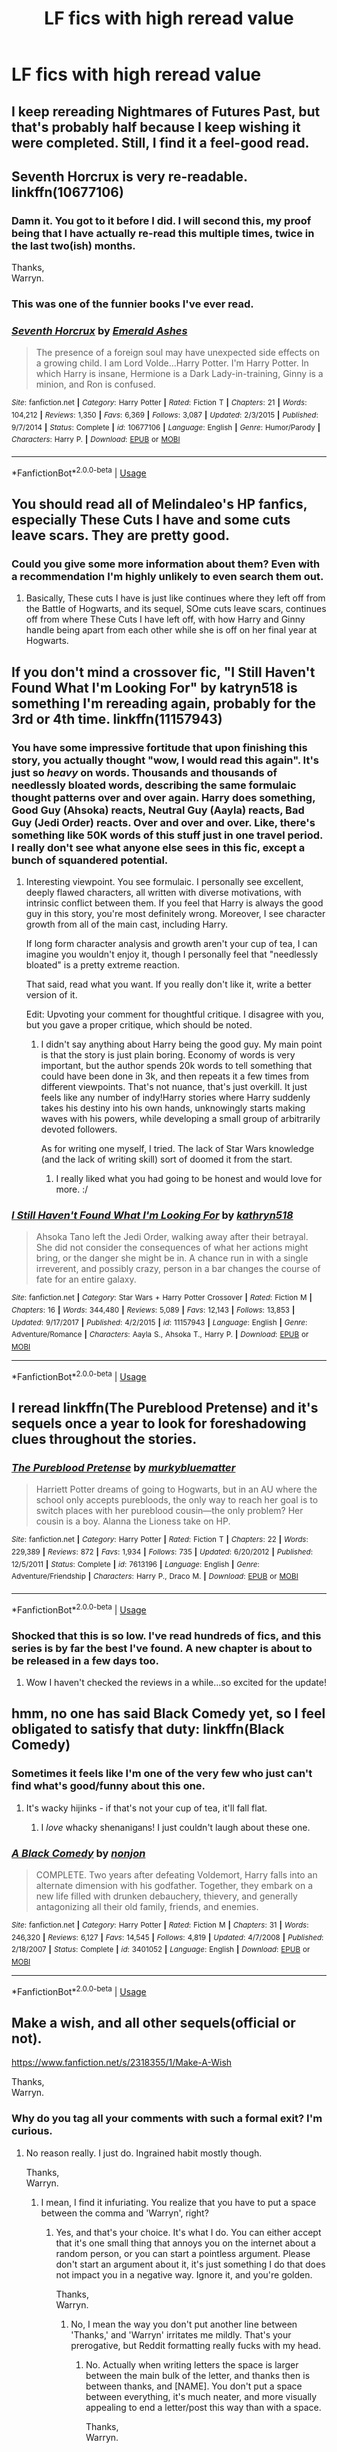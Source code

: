 #+TITLE: LF fics with high reread value

* LF fics with high reread value
:PROPERTIES:
:Author: inthebeam
:Score: 49
:DateUnix: 1534153928.0
:DateShort: 2018-Aug-13
:FlairText: Request
:END:

** I keep rereading Nightmares of Futures Past, but that's probably half because I keep wishing it were completed. Still, I find it a feel-good read.
:PROPERTIES:
:Author: thrawnca
:Score: 28
:DateUnix: 1534164970.0
:DateShort: 2018-Aug-13
:END:


** Seventh Horcrux is very re-readable. linkffn(10677106)
:PROPERTIES:
:Author: elizabnthe
:Score: 50
:DateUnix: 1534156360.0
:DateShort: 2018-Aug-13
:END:

*** Damn it. You got to it before I did. I will second this, my proof being that I have actually re-read this multiple times, twice in the last two(ish) months.

Thanks,\\
Warryn.
:PROPERTIES:
:Author: Wassa110
:Score: 18
:DateUnix: 1534157458.0
:DateShort: 2018-Aug-13
:END:


*** This was one of the funnier books I've ever read.
:PROPERTIES:
:Author: liometopum
:Score: 5
:DateUnix: 1534164492.0
:DateShort: 2018-Aug-13
:END:


*** [[https://www.fanfiction.net/s/10677106/1/][*/Seventh Horcrux/*]] by [[https://www.fanfiction.net/u/4112736/Emerald-Ashes][/Emerald Ashes/]]

#+begin_quote
  The presence of a foreign soul may have unexpected side effects on a growing child. I am Lord Volde...Harry Potter. I'm Harry Potter. In which Harry is insane, Hermione is a Dark Lady-in-training, Ginny is a minion, and Ron is confused.
#+end_quote

^{/Site/:} ^{fanfiction.net} ^{*|*} ^{/Category/:} ^{Harry} ^{Potter} ^{*|*} ^{/Rated/:} ^{Fiction} ^{T} ^{*|*} ^{/Chapters/:} ^{21} ^{*|*} ^{/Words/:} ^{104,212} ^{*|*} ^{/Reviews/:} ^{1,350} ^{*|*} ^{/Favs/:} ^{6,369} ^{*|*} ^{/Follows/:} ^{3,087} ^{*|*} ^{/Updated/:} ^{2/3/2015} ^{*|*} ^{/Published/:} ^{9/7/2014} ^{*|*} ^{/Status/:} ^{Complete} ^{*|*} ^{/id/:} ^{10677106} ^{*|*} ^{/Language/:} ^{English} ^{*|*} ^{/Genre/:} ^{Humor/Parody} ^{*|*} ^{/Characters/:} ^{Harry} ^{P.} ^{*|*} ^{/Download/:} ^{[[http://www.ff2ebook.com/old/ffn-bot/index.php?id=10677106&source=ff&filetype=epub][EPUB]]} ^{or} ^{[[http://www.ff2ebook.com/old/ffn-bot/index.php?id=10677106&source=ff&filetype=mobi][MOBI]]}

--------------

*FanfictionBot*^{2.0.0-beta} | [[https://github.com/tusing/reddit-ffn-bot/wiki/Usage][Usage]]
:PROPERTIES:
:Author: FanfictionBot
:Score: 8
:DateUnix: 1534156367.0
:DateShort: 2018-Aug-13
:END:


** You should read all of Melindaleo's HP fanfics, especially These Cuts I have and some cuts leave scars. They are pretty good.
:PROPERTIES:
:Author: Dueler312
:Score: 7
:DateUnix: 1534160164.0
:DateShort: 2018-Aug-13
:END:

*** Could you give some more information about them? Even with a recommendation I'm highly unlikely to even search them out.
:PROPERTIES:
:Author: AskMeAboutKtizo
:Score: 1
:DateUnix: 1534216284.0
:DateShort: 2018-Aug-14
:END:

**** Basically, These cuts I have is just like continues where they left off from the Battle of Hogwarts, and its sequel, SOme cuts leave scars, continues off from where These Cuts I have left off, with how Harry and Ginny handle being apart from each other while she is off on her final year at Hogwarts.
:PROPERTIES:
:Author: Dueler312
:Score: 1
:DateUnix: 1534245787.0
:DateShort: 2018-Aug-14
:END:


** If you don't mind a crossover fic, "I Still Haven't Found What I'm Looking For" by katryn518 is something I'm rereading again, probably for the 3rd or 4th time. linkffn(11157943)
:PROPERTIES:
:Author: rocketsp13
:Score: 14
:DateUnix: 1534161672.0
:DateShort: 2018-Aug-13
:END:

*** You have some impressive fortitude that upon finishing this story, you actually thought "wow, I would read this again". It's just so /heavy/ on words. Thousands and thousands of needlessly bloated words, describing the same formulaic thought patterns over and over again. Harry does something, Good Guy (Ahsoka) reacts, Neutral Guy (Aayla) reacts, Bad Guy (Jedi Order) reacts. Over and over and over. Like, there's something like 50K words of this stuff just in one travel period. I really don't see what anyone else sees in this fic, except a bunch of squandered potential.
:PROPERTIES:
:Author: Lord_Anarchy
:Score: 20
:DateUnix: 1534164138.0
:DateShort: 2018-Aug-13
:END:

**** Interesting viewpoint. You see formulaic. I personally see excellent, deeply flawed characters, all written with diverse motivations, with intrinsic conflict between them. If you feel that Harry is always the good guy in this story, you're most definitely wrong. Moreover, I see character growth from all of the main cast, including Harry.

If long form character analysis and growth aren't your cup of tea, I can imagine you wouldn't enjoy it, though I personally feel that "needlessly bloated" is a pretty extreme reaction.

That said, read what you want. If you really don't like it, write a better version of it.

Edit: Upvoting your comment for thoughtful critique. I disagree with you, but you gave a proper critique, which should be noted.
:PROPERTIES:
:Author: rocketsp13
:Score: 15
:DateUnix: 1534165288.0
:DateShort: 2018-Aug-13
:END:

***** I didn't say anything about Harry being the good guy. My main point is that the story is just plain boring. Economy of words is very important, but the author spends 20k words to tell something that could have been done in 3k, and then repeats it a few times from different viewpoints. That's not nuance, that's just overkill. It just feels like any number of indy!Harry stories where Harry suddenly takes his destiny into his own hands, unknowingly starts making waves with his powers, while developing a small group of arbitrarily devoted followers.

As for writing one myself, I tried. The lack of Star Wars knowledge (and the lack of writing skill) sort of doomed it from the start.
:PROPERTIES:
:Author: Lord_Anarchy
:Score: 12
:DateUnix: 1534166139.0
:DateShort: 2018-Aug-13
:END:

****** I really liked what you had going to be honest and would love for more. :/
:PROPERTIES:
:Author: moomoogoat
:Score: 3
:DateUnix: 1534185245.0
:DateShort: 2018-Aug-13
:END:


*** [[https://www.fanfiction.net/s/11157943/1/][*/I Still Haven't Found What I'm Looking For/*]] by [[https://www.fanfiction.net/u/4404355/kathryn518][/kathryn518/]]

#+begin_quote
  Ahsoka Tano left the Jedi Order, walking away after their betrayal. She did not consider the consequences of what her actions might bring, or the danger she might be in. A chance run in with a single irreverent, and possibly crazy, person in a bar changes the course of fate for an entire galaxy.
#+end_quote

^{/Site/:} ^{fanfiction.net} ^{*|*} ^{/Category/:} ^{Star} ^{Wars} ^{+} ^{Harry} ^{Potter} ^{Crossover} ^{*|*} ^{/Rated/:} ^{Fiction} ^{M} ^{*|*} ^{/Chapters/:} ^{16} ^{*|*} ^{/Words/:} ^{344,480} ^{*|*} ^{/Reviews/:} ^{5,089} ^{*|*} ^{/Favs/:} ^{12,143} ^{*|*} ^{/Follows/:} ^{13,853} ^{*|*} ^{/Updated/:} ^{9/17/2017} ^{*|*} ^{/Published/:} ^{4/2/2015} ^{*|*} ^{/id/:} ^{11157943} ^{*|*} ^{/Language/:} ^{English} ^{*|*} ^{/Genre/:} ^{Adventure/Romance} ^{*|*} ^{/Characters/:} ^{Aayla} ^{S.,} ^{Ahsoka} ^{T.,} ^{Harry} ^{P.} ^{*|*} ^{/Download/:} ^{[[http://www.ff2ebook.com/old/ffn-bot/index.php?id=11157943&source=ff&filetype=epub][EPUB]]} ^{or} ^{[[http://www.ff2ebook.com/old/ffn-bot/index.php?id=11157943&source=ff&filetype=mobi][MOBI]]}

--------------

*FanfictionBot*^{2.0.0-beta} | [[https://github.com/tusing/reddit-ffn-bot/wiki/Usage][Usage]]
:PROPERTIES:
:Author: FanfictionBot
:Score: 1
:DateUnix: 1534161683.0
:DateShort: 2018-Aug-13
:END:


** I reread linkffn(The Pureblood Pretense) and it's sequels once a year to look for foreshadowing clues throughout the stories.
:PROPERTIES:
:Author: _awesaum_
:Score: 7
:DateUnix: 1534168834.0
:DateShort: 2018-Aug-13
:END:

*** [[https://www.fanfiction.net/s/7613196/1/][*/The Pureblood Pretense/*]] by [[https://www.fanfiction.net/u/3489773/murkybluematter][/murkybluematter/]]

#+begin_quote
  Harriett Potter dreams of going to Hogwarts, but in an AU where the school only accepts purebloods, the only way to reach her goal is to switch places with her pureblood cousin---the only problem? Her cousin is a boy. Alanna the Lioness take on HP.
#+end_quote

^{/Site/:} ^{fanfiction.net} ^{*|*} ^{/Category/:} ^{Harry} ^{Potter} ^{*|*} ^{/Rated/:} ^{Fiction} ^{T} ^{*|*} ^{/Chapters/:} ^{22} ^{*|*} ^{/Words/:} ^{229,389} ^{*|*} ^{/Reviews/:} ^{872} ^{*|*} ^{/Favs/:} ^{1,934} ^{*|*} ^{/Follows/:} ^{735} ^{*|*} ^{/Updated/:} ^{6/20/2012} ^{*|*} ^{/Published/:} ^{12/5/2011} ^{*|*} ^{/Status/:} ^{Complete} ^{*|*} ^{/id/:} ^{7613196} ^{*|*} ^{/Language/:} ^{English} ^{*|*} ^{/Genre/:} ^{Adventure/Friendship} ^{*|*} ^{/Characters/:} ^{Harry} ^{P.,} ^{Draco} ^{M.} ^{*|*} ^{/Download/:} ^{[[http://www.ff2ebook.com/old/ffn-bot/index.php?id=7613196&source=ff&filetype=epub][EPUB]]} ^{or} ^{[[http://www.ff2ebook.com/old/ffn-bot/index.php?id=7613196&source=ff&filetype=mobi][MOBI]]}

--------------

*FanfictionBot*^{2.0.0-beta} | [[https://github.com/tusing/reddit-ffn-bot/wiki/Usage][Usage]]
:PROPERTIES:
:Author: FanfictionBot
:Score: 2
:DateUnix: 1534168845.0
:DateShort: 2018-Aug-13
:END:


*** Shocked that this is so low. I've read hundreds of fics, and this series is by far the best I've found. A new chapter is about to be released in a few days too.
:PROPERTIES:
:Author: Darkenmal
:Score: 1
:DateUnix: 1534218770.0
:DateShort: 2018-Aug-14
:END:

**** Wow I haven't checked the reviews in a while...so excited for the update!
:PROPERTIES:
:Author: _awesaum_
:Score: 2
:DateUnix: 1534244293.0
:DateShort: 2018-Aug-14
:END:


** hmm, no one has said Black Comedy yet, so I feel obligated to satisfy that duty: linkffn(Black Comedy)
:PROPERTIES:
:Author: elizabater
:Score: 24
:DateUnix: 1534164634.0
:DateShort: 2018-Aug-13
:END:

*** Sometimes it feels like I'm one of the very few who just can't find what's good/funny about this one.
:PROPERTIES:
:Author: will1707
:Score: 9
:DateUnix: 1534214917.0
:DateShort: 2018-Aug-14
:END:

**** It's wacky hijinks - if that's not your cup of tea, it'll fall flat.
:PROPERTIES:
:Author: AnAlternator
:Score: 1
:DateUnix: 1534230141.0
:DateShort: 2018-Aug-14
:END:

***** I /love/ whacky shenanigans! I just couldn't laugh about these one.
:PROPERTIES:
:Author: will1707
:Score: 4
:DateUnix: 1534251798.0
:DateShort: 2018-Aug-14
:END:


*** [[https://www.fanfiction.net/s/3401052/1/][*/A Black Comedy/*]] by [[https://www.fanfiction.net/u/649528/nonjon][/nonjon/]]

#+begin_quote
  COMPLETE. Two years after defeating Voldemort, Harry falls into an alternate dimension with his godfather. Together, they embark on a new life filled with drunken debauchery, thievery, and generally antagonizing all their old family, friends, and enemies.
#+end_quote

^{/Site/:} ^{fanfiction.net} ^{*|*} ^{/Category/:} ^{Harry} ^{Potter} ^{*|*} ^{/Rated/:} ^{Fiction} ^{M} ^{*|*} ^{/Chapters/:} ^{31} ^{*|*} ^{/Words/:} ^{246,320} ^{*|*} ^{/Reviews/:} ^{6,127} ^{*|*} ^{/Favs/:} ^{14,545} ^{*|*} ^{/Follows/:} ^{4,819} ^{*|*} ^{/Updated/:} ^{4/7/2008} ^{*|*} ^{/Published/:} ^{2/18/2007} ^{*|*} ^{/Status/:} ^{Complete} ^{*|*} ^{/id/:} ^{3401052} ^{*|*} ^{/Language/:} ^{English} ^{*|*} ^{/Download/:} ^{[[http://www.ff2ebook.com/old/ffn-bot/index.php?id=3401052&source=ff&filetype=epub][EPUB]]} ^{or} ^{[[http://www.ff2ebook.com/old/ffn-bot/index.php?id=3401052&source=ff&filetype=mobi][MOBI]]}

--------------

*FanfictionBot*^{2.0.0-beta} | [[https://github.com/tusing/reddit-ffn-bot/wiki/Usage][Usage]]
:PROPERTIES:
:Author: FanfictionBot
:Score: 2
:DateUnix: 1534164645.0
:DateShort: 2018-Aug-13
:END:


** Make a wish, and all other sequels(official or not).

[[https://www.fanfiction.net/s/2318355/1/Make-A-Wish]]

Thanks,\\
Warryn.
:PROPERTIES:
:Author: Wassa110
:Score: 19
:DateUnix: 1534157508.0
:DateShort: 2018-Aug-13
:END:

*** Why do you tag all your comments with such a formal exit? I'm curious.
:PROPERTIES:
:Author: RushingRound
:Score: 4
:DateUnix: 1534205807.0
:DateShort: 2018-Aug-14
:END:

**** No reason really. I just do. Ingrained habit mostly though.

Thanks,\\
Warryn.
:PROPERTIES:
:Author: Wassa110
:Score: 7
:DateUnix: 1534206889.0
:DateShort: 2018-Aug-14
:END:

***** I mean, I find it infuriating. You realize that you have to put a space between the comma and 'Warryn', right?
:PROPERTIES:
:Author: inthebeam
:Score: 3
:DateUnix: 1534228742.0
:DateShort: 2018-Aug-14
:END:

****** Yes, and that's your choice. It's what I do. You can either accept that it's one small thing that annoys you on the internet about a random person, or you can start a pointless argument. Please don't start an argument about it, it's just something I do that does not impact you in a negative way. Ignore it, and you're golden.

Thanks,\\
Warryn.
:PROPERTIES:
:Author: Wassa110
:Score: 6
:DateUnix: 1534251012.0
:DateShort: 2018-Aug-14
:END:

******* No, I mean the way you don't put another line between 'Thanks,' and 'Warryn' irritates me mildly. That's your prerogative, but Reddit formatting really fucks with my head.
:PROPERTIES:
:Author: inthebeam
:Score: 1
:DateUnix: 1534251410.0
:DateShort: 2018-Aug-14
:END:

******** No. Actually when writing letters the space is larger between the main bulk of the letter, and thanks then is between thanks, and [NAME]. You don't put a space between everything, it's much neater, and more visually appealing to end a letter/post this way than with a space.

Thanks,\\
Warryn.
:PROPERTIES:
:Author: Wassa110
:Score: 1
:DateUnix: 1534289336.0
:DateShort: 2018-Aug-15
:END:

********* If the people in charge of formatting agreed with you, we wouldn't be having this conversation, because I agree with you.
:PROPERTIES:
:Author: inthebeam
:Score: 1
:DateUnix: 1534295040.0
:DateShort: 2018-Aug-15
:END:

********** ......o.k......

Thanks,\\
Warryn.
:PROPERTIES:
:Author: Wassa110
:Score: 2
:DateUnix: 1534295469.0
:DateShort: 2018-Aug-15
:END:


** /If/ you liked it the first time around, you're almost guaranteed to like /HPMoR/ even more upon reread. It contains absurd amounts of foreshadowing that you can only catch the second time around.
:PROPERTIES:
:Author: Achille-Talon
:Score: 19
:DateUnix: 1534155331.0
:DateShort: 2018-Aug-13
:END:

*** Yeah, nah thanks. Gave up around the last few chapters.
:PROPERTIES:
:Author: inthebeam
:Score: 28
:DateUnix: 1534155421.0
:DateShort: 2018-Aug-13
:END:

**** Yeah, it's just not for some people. Don't force yourself. I was just putting it out there just in case.
:PROPERTIES:
:Author: Achille-Talon
:Score: 19
:DateUnix: 1534160669.0
:DateShort: 2018-Aug-13
:END:


**** u/munin295:
#+begin_quote
  Gave up around the last few chapters.
#+end_quote

What?! I am laughing.
:PROPERTIES:
:Author: munin295
:Score: 7
:DateUnix: 1534157897.0
:DateShort: 2018-Aug-13
:END:

***** Yeah, I'm surprised that somebody would stick with it for 100+ chapters only to say "nah I guess I don't want to know the ending"
:PROPERTIES:
:Author: m777z
:Score: 18
:DateUnix: 1534167176.0
:DateShort: 2018-Aug-13
:END:

****** Actually, I'm pretty sure something made me go 'okay fuck this shit'.
:PROPERTIES:
:Author: inthebeam
:Score: 23
:DateUnix: 1534169332.0
:DateShort: 2018-Aug-13
:END:

******* That is an /extremely/ unsanitary suggestion and I recommend ignoring any voice in your head that would give such unsound advice.
:PROPERTIES:
:Author: thrawnca
:Score: 3
:DateUnix: 1534192967.0
:DateShort: 2018-Aug-14
:END:

******** Jesus, people, leave him alone. It was funny to me.

Shh bby is ok I can appreciate snark
:PROPERTIES:
:Author: inthebeam
:Score: 7
:DateUnix: 1534210309.0
:DateShort: 2018-Aug-14
:END:


****** I've done that with some of the YA series that I tried to power through to make my friend happy >_< when you get 3/4 of the way through a trilogy and realise you no longer care about the ending...
:PROPERTIES:
:Author: SteamAngel
:Score: 4
:DateUnix: 1534170875.0
:DateShort: 2018-Aug-13
:END:


***** Glad you're having fun
:PROPERTIES:
:Score: 1
:DateUnix: 1534166976.0
:DateShort: 2018-Aug-13
:END:


**** I tried reading this, just don't like the characterizations personally. Seems too....unreal, I guess.
:PROPERTIES:
:Author: labrys71
:Score: 1
:DateUnix: 1534172685.0
:DateShort: 2018-Aug-13
:END:


**** Good day, then, [[/u/inthebeam][u/inthebeam]]
:PROPERTIES:
:Author: thrawnca
:Score: 1
:DateUnix: 1534199631.0
:DateShort: 2018-Aug-14
:END:


** linkffn(3964606)

linkffn(3401052)
:PROPERTIES:
:Score: 3
:DateUnix: 1534191302.0
:DateShort: 2018-Aug-14
:END:

*** [[https://www.fanfiction.net/s/3964606/1/][*/Alexandra Quick and the Thorn Circle/*]] by [[https://www.fanfiction.net/u/1374917/Inverarity][/Inverarity/]]

#+begin_quote
  The war against Voldemort never reached America, but all is not well there. When 11-year-old Alexandra Quick learns she is a witch, she is plunged into a world of prejudices, intrigue, and danger. Who wants Alexandra dead, and why?
#+end_quote

^{/Site/:} ^{fanfiction.net} ^{*|*} ^{/Category/:} ^{Harry} ^{Potter} ^{*|*} ^{/Rated/:} ^{Fiction} ^{K+} ^{*|*} ^{/Chapters/:} ^{29} ^{*|*} ^{/Words/:} ^{165,657} ^{*|*} ^{/Reviews/:} ^{594} ^{*|*} ^{/Favs/:} ^{915} ^{*|*} ^{/Follows/:} ^{370} ^{*|*} ^{/Updated/:} ^{12/24/2007} ^{*|*} ^{/Published/:} ^{12/23/2007} ^{*|*} ^{/Status/:} ^{Complete} ^{*|*} ^{/id/:} ^{3964606} ^{*|*} ^{/Language/:} ^{English} ^{*|*} ^{/Genre/:} ^{Fantasy/Adventure} ^{*|*} ^{/Characters/:} ^{OC} ^{*|*} ^{/Download/:} ^{[[http://www.ff2ebook.com/old/ffn-bot/index.php?id=3964606&source=ff&filetype=epub][EPUB]]} ^{or} ^{[[http://www.ff2ebook.com/old/ffn-bot/index.php?id=3964606&source=ff&filetype=mobi][MOBI]]}

--------------

[[https://www.fanfiction.net/s/3401052/1/][*/A Black Comedy/*]] by [[https://www.fanfiction.net/u/649528/nonjon][/nonjon/]]

#+begin_quote
  COMPLETE. Two years after defeating Voldemort, Harry falls into an alternate dimension with his godfather. Together, they embark on a new life filled with drunken debauchery, thievery, and generally antagonizing all their old family, friends, and enemies.
#+end_quote

^{/Site/:} ^{fanfiction.net} ^{*|*} ^{/Category/:} ^{Harry} ^{Potter} ^{*|*} ^{/Rated/:} ^{Fiction} ^{M} ^{*|*} ^{/Chapters/:} ^{31} ^{*|*} ^{/Words/:} ^{246,320} ^{*|*} ^{/Reviews/:} ^{6,127} ^{*|*} ^{/Favs/:} ^{14,545} ^{*|*} ^{/Follows/:} ^{4,819} ^{*|*} ^{/Updated/:} ^{4/7/2008} ^{*|*} ^{/Published/:} ^{2/18/2007} ^{*|*} ^{/Status/:} ^{Complete} ^{*|*} ^{/id/:} ^{3401052} ^{*|*} ^{/Language/:} ^{English} ^{*|*} ^{/Download/:} ^{[[http://www.ff2ebook.com/old/ffn-bot/index.php?id=3401052&source=ff&filetype=epub][EPUB]]} ^{or} ^{[[http://www.ff2ebook.com/old/ffn-bot/index.php?id=3401052&source=ff&filetype=mobi][MOBI]]}

--------------

*FanfictionBot*^{2.0.0-beta} | [[https://github.com/tusing/reddit-ffn-bot/wiki/Usage][Usage]]
:PROPERTIES:
:Author: FanfictionBot
:Score: 1
:DateUnix: 1534191309.0
:DateShort: 2018-Aug-14
:END:


*** Happy to see Alexandra Quick recommended already. That's the one I would have said, along with the other books in the series. The foreshadowing in there is fun to come back to once you know some of the mysteries and world-building.
:PROPERTIES:
:Author: Yllems
:Score: 1
:DateUnix: 1534207185.0
:DateShort: 2018-Aug-14
:END:


** These are the stories I reread over and over:

- Against the Moon (incomplete): linkffn(7305052)

- Not from Others (complete): linkffn(11419408)

- The Life and Times (incomplete): linkffn(5200789)

- The First Day (complete): linkffn(4367121)

- Hogwarts Houses Divided (complete): linkffn(3979062)
:PROPERTIES:
:Author: silver_fire_lizard
:Score: 2
:DateUnix: 1534214760.0
:DateShort: 2018-Aug-14
:END:

*** [[https://www.fanfiction.net/s/7305052/1/][*/Against the Moon/*]] by [[https://www.fanfiction.net/u/1115534/Stoplight-Delight][/Stoplight Delight/]]

#+begin_quote
  The odds were stacked against him: a child from a blended home with no friends, no social skills to speak of, and a terrible secret. Yet slowly Remus Lupin began to discover there was a place for him in the world, if he could find the courage to claim it.
#+end_quote

^{/Site/:} ^{fanfiction.net} ^{*|*} ^{/Category/:} ^{Harry} ^{Potter} ^{*|*} ^{/Rated/:} ^{Fiction} ^{T} ^{*|*} ^{/Chapters/:} ^{134} ^{*|*} ^{/Words/:} ^{852,703} ^{*|*} ^{/Reviews/:} ^{4,690} ^{*|*} ^{/Favs/:} ^{1,550} ^{*|*} ^{/Follows/:} ^{1,512} ^{*|*} ^{/Updated/:} ^{10/2/2017} ^{*|*} ^{/Published/:} ^{8/19/2011} ^{*|*} ^{/id/:} ^{7305052} ^{*|*} ^{/Language/:} ^{English} ^{*|*} ^{/Genre/:} ^{Drama/Angst} ^{*|*} ^{/Characters/:} ^{Sirius} ^{B.,} ^{Remus} ^{L.,} ^{James} ^{P.,} ^{Peter} ^{P.} ^{*|*} ^{/Download/:} ^{[[http://www.ff2ebook.com/old/ffn-bot/index.php?id=7305052&source=ff&filetype=epub][EPUB]]} ^{or} ^{[[http://www.ff2ebook.com/old/ffn-bot/index.php?id=7305052&source=ff&filetype=mobi][MOBI]]}

--------------

[[https://www.fanfiction.net/s/11419408/1/][*/Not From Others/*]] by [[https://www.fanfiction.net/u/6993240/FloreatCastellum][/FloreatCastellum/]]

#+begin_quote
  She may not have been able to join Harry, Ron and Hermione, but Ginny refuses to go down without a fight. As war approaches, Ginny returns to Hogwarts to resurrect Dumbledore's Army and face the darkest year the wizarding world has ever seen. DH from Ginny's POV. Canon. Winner of Mugglenet's Quicksilver Quill Awards 2016, Best General (Chaptered).
#+end_quote

^{/Site/:} ^{fanfiction.net} ^{*|*} ^{/Category/:} ^{Harry} ^{Potter} ^{*|*} ^{/Rated/:} ^{Fiction} ^{T} ^{*|*} ^{/Chapters/:} ^{35} ^{*|*} ^{/Words/:} ^{133,362} ^{*|*} ^{/Reviews/:} ^{323} ^{*|*} ^{/Favs/:} ^{534} ^{*|*} ^{/Follows/:} ^{278} ^{*|*} ^{/Updated/:} ^{2/25/2016} ^{*|*} ^{/Published/:} ^{8/1/2015} ^{*|*} ^{/Status/:} ^{Complete} ^{*|*} ^{/id/:} ^{11419408} ^{*|*} ^{/Language/:} ^{English} ^{*|*} ^{/Genre/:} ^{Angst} ^{*|*} ^{/Characters/:} ^{Ginny} ^{W.,} ^{Luna} ^{L.,} ^{Neville} ^{L.} ^{*|*} ^{/Download/:} ^{[[http://www.ff2ebook.com/old/ffn-bot/index.php?id=11419408&source=ff&filetype=epub][EPUB]]} ^{or} ^{[[http://www.ff2ebook.com/old/ffn-bot/index.php?id=11419408&source=ff&filetype=mobi][MOBI]]}

--------------

[[https://www.fanfiction.net/s/5200789/1/][*/The Life and Times/*]] by [[https://www.fanfiction.net/u/376071/Jewels5][/Jewels5/]]

#+begin_quote
  She was dramatic. He was dynamic. She was precise. He was impulsive. He was James, and she was Lily, and one day they shared a kiss, but before that they shared many arguments, for he was cocky, and she was sweet, and matters of the heart require time.
#+end_quote

^{/Site/:} ^{fanfiction.net} ^{*|*} ^{/Category/:} ^{Harry} ^{Potter} ^{*|*} ^{/Rated/:} ^{Fiction} ^{M} ^{*|*} ^{/Chapters/:} ^{36} ^{*|*} ^{/Words/:} ^{613,762} ^{*|*} ^{/Reviews/:} ^{11,413} ^{*|*} ^{/Favs/:} ^{10,496} ^{*|*} ^{/Follows/:} ^{9,159} ^{*|*} ^{/Updated/:} ^{8/30/2013} ^{*|*} ^{/Published/:} ^{7/8/2009} ^{*|*} ^{/id/:} ^{5200789} ^{*|*} ^{/Language/:} ^{English} ^{*|*} ^{/Genre/:} ^{Drama/Adventure} ^{*|*} ^{/Characters/:} ^{James} ^{P.,} ^{Lily} ^{Evans} ^{P.} ^{*|*} ^{/Download/:} ^{[[http://www.ff2ebook.com/old/ffn-bot/index.php?id=5200789&source=ff&filetype=epub][EPUB]]} ^{or} ^{[[http://www.ff2ebook.com/old/ffn-bot/index.php?id=5200789&source=ff&filetype=mobi][MOBI]]}

--------------

[[https://www.fanfiction.net/s/4367121/1/][*/The First Day/*]] by [[https://www.fanfiction.net/u/1443437/little0bird][/little0bird/]]

#+begin_quote
  The first year after the battle.
#+end_quote

^{/Site/:} ^{fanfiction.net} ^{*|*} ^{/Category/:} ^{Harry} ^{Potter} ^{*|*} ^{/Rated/:} ^{Fiction} ^{T} ^{*|*} ^{/Chapters/:} ^{55} ^{*|*} ^{/Words/:} ^{251,033} ^{*|*} ^{/Reviews/:} ^{3,535} ^{*|*} ^{/Favs/:} ^{3,210} ^{*|*} ^{/Follows/:} ^{1,529} ^{*|*} ^{/Updated/:} ^{8/11/2010} ^{*|*} ^{/Published/:} ^{7/2/2008} ^{*|*} ^{/Status/:} ^{Complete} ^{*|*} ^{/id/:} ^{4367121} ^{*|*} ^{/Language/:} ^{English} ^{*|*} ^{/Genre/:} ^{Hurt/Comfort/Romance} ^{*|*} ^{/Characters/:} ^{Harry} ^{P.,} ^{Ginny} ^{W.} ^{*|*} ^{/Download/:} ^{[[http://www.ff2ebook.com/old/ffn-bot/index.php?id=4367121&source=ff&filetype=epub][EPUB]]} ^{or} ^{[[http://www.ff2ebook.com/old/ffn-bot/index.php?id=4367121&source=ff&filetype=mobi][MOBI]]}

--------------

[[https://www.fanfiction.net/s/3979062/1/][*/Hogwarts Houses Divided/*]] by [[https://www.fanfiction.net/u/1374917/Inverarity][/Inverarity/]]

#+begin_quote
  The war is over, and all is well, they say, but the wounds remain unhealed. Bitterness divides the Houses of Hogwarts. Can the first children born since the war's end begin a new era, or will the enmities of their parents be their permanent legacy?
#+end_quote

^{/Site/:} ^{fanfiction.net} ^{*|*} ^{/Category/:} ^{Harry} ^{Potter} ^{*|*} ^{/Rated/:} ^{Fiction} ^{T} ^{*|*} ^{/Chapters/:} ^{32} ^{*|*} ^{/Words/:} ^{205,083} ^{*|*} ^{/Reviews/:} ^{924} ^{*|*} ^{/Favs/:} ^{1,440} ^{*|*} ^{/Follows/:} ^{449} ^{*|*} ^{/Updated/:} ^{4/22/2008} ^{*|*} ^{/Published/:} ^{12/30/2007} ^{*|*} ^{/Status/:} ^{Complete} ^{*|*} ^{/id/:} ^{3979062} ^{*|*} ^{/Language/:} ^{English} ^{*|*} ^{/Genre/:} ^{Fantasy/Adventure} ^{*|*} ^{/Characters/:} ^{Teddy} ^{L.,} ^{OC} ^{*|*} ^{/Download/:} ^{[[http://www.ff2ebook.com/old/ffn-bot/index.php?id=3979062&source=ff&filetype=epub][EPUB]]} ^{or} ^{[[http://www.ff2ebook.com/old/ffn-bot/index.php?id=3979062&source=ff&filetype=mobi][MOBI]]}

--------------

*FanfictionBot*^{2.0.0-beta} | [[https://github.com/tusing/reddit-ffn-bot/wiki/Usage][Usage]]
:PROPERTIES:
:Author: FanfictionBot
:Score: 2
:DateUnix: 1534214783.0
:DateShort: 2018-Aug-14
:END:


** The fanfic I reread most often is a marvel crossover, it might be a little too long for you but i've read it 6 times now linkffn(a third path to the future)
:PROPERTIES:
:Author: malevilent
:Score: 2
:DateUnix: 1534315737.0
:DateShort: 2018-Aug-15
:END:

*** [[https://www.fanfiction.net/s/9443327/1/][*/A Third Path to the Future/*]] by [[https://www.fanfiction.net/u/4785338/Vimesenthusiast][/Vimesenthusiast/]]

#+begin_quote
  Rescued from the Negative Zone by the Fantastic Four, Harry Potter discovers he is a mutant and decides to take up the cause of equality between mutants and humans (among other causes). How will a dimensionally displaced Harry Potter, one who is extremely intelligent, proactive and not afraid to get his hands dirty effect the marvel universe? Pairings: Harry/Jean/Ororo/others pos.
#+end_quote

^{/Site/:} ^{fanfiction.net} ^{*|*} ^{/Category/:} ^{Harry} ^{Potter} ^{+} ^{Marvel} ^{Crossover} ^{*|*} ^{/Rated/:} ^{Fiction} ^{M} ^{*|*} ^{/Chapters/:} ^{35} ^{*|*} ^{/Words/:} ^{1,591,022} ^{*|*} ^{/Reviews/:} ^{5,122} ^{*|*} ^{/Favs/:} ^{8,350} ^{*|*} ^{/Follows/:} ^{8,226} ^{*|*} ^{/Updated/:} ^{5/31} ^{*|*} ^{/Published/:} ^{6/30/2013} ^{*|*} ^{/id/:} ^{9443327} ^{*|*} ^{/Language/:} ^{English} ^{*|*} ^{/Genre/:} ^{Adventure/Romance} ^{*|*} ^{/Characters/:} ^{Harry} ^{P.} ^{*|*} ^{/Download/:} ^{[[http://www.ff2ebook.com/old/ffn-bot/index.php?id=9443327&source=ff&filetype=epub][EPUB]]} ^{or} ^{[[http://www.ff2ebook.com/old/ffn-bot/index.php?id=9443327&source=ff&filetype=mobi][MOBI]]}

--------------

*FanfictionBot*^{2.0.0-beta} | [[https://github.com/tusing/reddit-ffn-bot/wiki/Usage][Usage]]
:PROPERTIES:
:Author: FanfictionBot
:Score: 1
:DateUnix: 1534315813.0
:DateShort: 2018-Aug-15
:END:


** I have re-read Mirror of Maybe I don't know HOW many times, along with the Saving Conner series and The Debt of Time.

Linkao3(23626929)

linkffn(2580283)

The Mirror of Maybe is incomplete and will remain so, but what IS written is great. I believe the most chapters(20) are updated on the authors own website, an easy google search will bring it up.
:PROPERTIES:
:Author: labrys71
:Score: 2
:DateUnix: 1534172536.0
:DateShort: 2018-Aug-13
:END:

*** [[https://www.fanfiction.net/s/2580283/1/][*/Saving Connor/*]] by [[https://www.fanfiction.net/u/895946/Lightning-on-the-Wave][/Lightning on the Wave/]]

#+begin_quote
  AU, eventual HPDM slash, very Slytherin!Harry. Harry's twin Connor is the Boy Who Lived, and Harry is devoted to protecting him by making himself look ordinary. But certain people won't let Harry stay in the shadows... COMPLETE
#+end_quote

^{/Site/:} ^{fanfiction.net} ^{*|*} ^{/Category/:} ^{Harry} ^{Potter} ^{*|*} ^{/Rated/:} ^{Fiction} ^{M} ^{*|*} ^{/Chapters/:} ^{22} ^{*|*} ^{/Words/:} ^{81,263} ^{*|*} ^{/Reviews/:} ^{1,898} ^{*|*} ^{/Favs/:} ^{5,571} ^{*|*} ^{/Follows/:} ^{1,413} ^{*|*} ^{/Updated/:} ^{10/5/2005} ^{*|*} ^{/Published/:} ^{9/15/2005} ^{*|*} ^{/Status/:} ^{Complete} ^{*|*} ^{/id/:} ^{2580283} ^{*|*} ^{/Language/:} ^{English} ^{*|*} ^{/Genre/:} ^{Adventure} ^{*|*} ^{/Characters/:} ^{Harry} ^{P.} ^{*|*} ^{/Download/:} ^{[[http://www.ff2ebook.com/old/ffn-bot/index.php?id=2580283&source=ff&filetype=epub][EPUB]]} ^{or} ^{[[http://www.ff2ebook.com/old/ffn-bot/index.php?id=2580283&source=ff&filetype=mobi][MOBI]]}

--------------

*FanfictionBot*^{2.0.0-beta} | [[https://github.com/tusing/reddit-ffn-bot/wiki/Usage][Usage]]
:PROPERTIES:
:Author: FanfictionBot
:Score: 0
:DateUnix: 1534172551.0
:DateShort: 2018-Aug-13
:END:


** [[https://www.fanfiction.net/s/5934267/1/Finding-Why-s]]

Ignore the grammar as it isn't their first language and actually works well with the fic later on. The story is seriously philosophical with original ideas all over the place and very few if any tropes.

Also Black Comedy as already mentioned, great story :D
:PROPERTIES:
:Author: Azrael_Winter
:Score: 1
:DateUnix: 1534456613.0
:DateShort: 2018-Aug-17
:END:


** I like Giinny's in India Now linkffn(Ginny's in India Now by zArkham) and I like to re-read all of [[http://keiramarcos.com/][Keira Marco's]] stuff.
:PROPERTIES:
:Author: drmdub
:Score: 1
:DateUnix: 1534180220.0
:DateShort: 2018-Aug-13
:END:

*** [[https://www.fanfiction.net/s/6877177/1/][*/Ginny's In India Now/*]] by [[https://www.fanfiction.net/u/2290086/zArkham][/zArkham/]]

#+begin_quote
  A Harmony song-fic. Ginny has left Harry as she travels to India for Quidditch fame. At a Bones' ball, Hermione catches up with her oldest friend. Hermione finds herself seeing things in Harry she'd never seen before. HP/HG
#+end_quote

^{/Site/:} ^{fanfiction.net} ^{*|*} ^{/Category/:} ^{Harry} ^{Potter} ^{*|*} ^{/Rated/:} ^{Fiction} ^{M} ^{*|*} ^{/Chapters/:} ^{6} ^{*|*} ^{/Words/:} ^{41,216} ^{*|*} ^{/Reviews/:} ^{128} ^{*|*} ^{/Favs/:} ^{491} ^{*|*} ^{/Follows/:} ^{220} ^{*|*} ^{/Updated/:} ^{4/30/2011} ^{*|*} ^{/Published/:} ^{4/4/2011} ^{*|*} ^{/Status/:} ^{Complete} ^{*|*} ^{/id/:} ^{6877177} ^{*|*} ^{/Language/:} ^{English} ^{*|*} ^{/Genre/:} ^{Romance/Friendship} ^{*|*} ^{/Characters/:} ^{Harry} ^{P.,} ^{Hermione} ^{G.} ^{*|*} ^{/Download/:} ^{[[http://www.ff2ebook.com/old/ffn-bot/index.php?id=6877177&source=ff&filetype=epub][EPUB]]} ^{or} ^{[[http://www.ff2ebook.com/old/ffn-bot/index.php?id=6877177&source=ff&filetype=mobi][MOBI]]}

--------------

*FanfictionBot*^{2.0.0-beta} | [[https://github.com/tusing/reddit-ffn-bot/wiki/Usage][Usage]]
:PROPERTIES:
:Author: FanfictionBot
:Score: 1
:DateUnix: 1534180238.0
:DateShort: 2018-Aug-13
:END:


*** I don't know why you were downvoted, so I'll upvote to cancel that one out.

I tried reading this one, but I'm old and you lost me at “Dennis Creevy's crazy phat beats.”
:PROPERTIES:
:Author: overide
:Score: 1
:DateUnix: 1534191173.0
:DateShort: 2018-Aug-14
:END:

**** Eh it's a bit Crack but sometimes that's okay. Thanks for the up vote. 😀
:PROPERTIES:
:Author: drmdub
:Score: 2
:DateUnix: 1534191606.0
:DateShort: 2018-Aug-14
:END:

***** You're welcome have another!
:PROPERTIES:
:Author: overide
:Score: 1
:DateUnix: 1534200384.0
:DateShort: 2018-Aug-14
:END:


** Linkffn(Prince of the Dark Kingdom; Renegade Cause)
:PROPERTIES:
:Author: ScottPress
:Score: 0
:DateUnix: 1534200640.0
:DateShort: 2018-Aug-14
:END:

*** [[https://www.fanfiction.net/s/3766574/1/][*/Prince of the Dark Kingdom/*]] by [[https://www.fanfiction.net/u/1355498/Mizuni-sama][/Mizuni-sama/]]

#+begin_quote
  Ten years ago, Voldemort created his kingdom. Now a confused young wizard stumbles into it, and carves out a destiny. AU. Nondark Harry. MentorVoldemort. VII Ch.8 In which someone is dead, wounded, or kidnapped in every scene.
#+end_quote

^{/Site/:} ^{fanfiction.net} ^{*|*} ^{/Category/:} ^{Harry} ^{Potter} ^{*|*} ^{/Rated/:} ^{Fiction} ^{M} ^{*|*} ^{/Chapters/:} ^{147} ^{*|*} ^{/Words/:} ^{1,253,480} ^{*|*} ^{/Reviews/:} ^{11,086} ^{*|*} ^{/Favs/:} ^{7,295} ^{*|*} ^{/Follows/:} ^{6,524} ^{*|*} ^{/Updated/:} ^{6/17/2014} ^{*|*} ^{/Published/:} ^{9/3/2007} ^{*|*} ^{/id/:} ^{3766574} ^{*|*} ^{/Language/:} ^{English} ^{*|*} ^{/Genre/:} ^{Drama/Adventure} ^{*|*} ^{/Characters/:} ^{Harry} ^{P.,} ^{Voldemort} ^{*|*} ^{/Download/:} ^{[[http://www.ff2ebook.com/old/ffn-bot/index.php?id=3766574&source=ff&filetype=epub][EPUB]]} ^{or} ^{[[http://www.ff2ebook.com/old/ffn-bot/index.php?id=3766574&source=ff&filetype=mobi][MOBI]]}

--------------

[[https://www.fanfiction.net/s/4714715/1/][*/Renegade Cause/*]] by [[https://www.fanfiction.net/u/1613119/Silens-Cursor][/Silens Cursor/]]

#+begin_quote
  A difference of a few seconds can change a life. The difference of a few minutes stained Harry's hands with blood - but for the Dark Lord, it was insufficient. After all, you do not need to kill a man to utterly destroy him. Harry/Tonks
#+end_quote

^{/Site/:} ^{fanfiction.net} ^{*|*} ^{/Category/:} ^{Harry} ^{Potter} ^{*|*} ^{/Rated/:} ^{Fiction} ^{M} ^{*|*} ^{/Chapters/:} ^{48} ^{*|*} ^{/Words/:} ^{507,606} ^{*|*} ^{/Reviews/:} ^{1,485} ^{*|*} ^{/Favs/:} ^{2,584} ^{*|*} ^{/Follows/:} ^{1,756} ^{*|*} ^{/Updated/:} ^{2/26/2012} ^{*|*} ^{/Published/:} ^{12/13/2008} ^{*|*} ^{/Status/:} ^{Complete} ^{*|*} ^{/id/:} ^{4714715} ^{*|*} ^{/Language/:} ^{English} ^{*|*} ^{/Genre/:} ^{Tragedy/Crime} ^{*|*} ^{/Characters/:} ^{Harry} ^{P.,} ^{N.} ^{Tonks} ^{*|*} ^{/Download/:} ^{[[http://www.ff2ebook.com/old/ffn-bot/index.php?id=4714715&source=ff&filetype=epub][EPUB]]} ^{or} ^{[[http://www.ff2ebook.com/old/ffn-bot/index.php?id=4714715&source=ff&filetype=mobi][MOBI]]}

--------------

*FanfictionBot*^{2.0.0-beta} | [[https://github.com/tusing/reddit-ffn-bot/wiki/Usage][Usage]]
:PROPERTIES:
:Author: FanfictionBot
:Score: 1
:DateUnix: 1534200659.0
:DateShort: 2018-Aug-14
:END:
